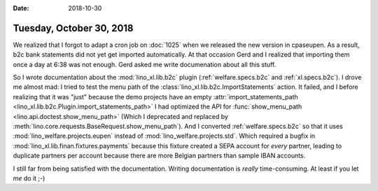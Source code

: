 :date: 2018-10-30

=========================
Tuesday, October 30, 2018
=========================

We realized that I forgot to adapt a cron job on :doc:`1025` when we
released the new version in cpaseupen.  As a result, b2c bank statements
did not yet get imported automatically.  At that occasion Gerd and I
realized that importing them once a day at 6:38 was not enough.  Gerd
asked me write documenation about all this stuff.

So I wrote documentation about the :mod:`lino_xl.lib.b2c` plugin
(:ref:`welfare.specs.b2c` and :ref:`xl.specs.b2c`).  I drove me
almost mad: I tried to test the menu path of the
:class:`lino_xl.lib.b2c.ImportStatements` action.  It failed, and I
before realizing that it was "just" because the demo projects have an
empty :attr:`import_statements_path
<lino_xl.lib.b2c.Plugin.import_statements_path>` I had optimized the
API for :func:`show_menu_path <lino.api.doctest.show_menu_path>`
(Which I deprecated and replaced by
:meth:`lino.core.requests.BaseRequest.show_menu_path`).  And I
converted :ref:`welfare.specs.b2c` so that it uses
:mod:`lino_welfare.projects.eupen` instead of
:mod:`lino_welfare.projects.std`.  Which required a bugfix in
:mod:`lino_xl.lib.finan.fixtures.payments` because this fixture
created a SEPA account for *every* partner, leading to duplicate
partners per account because there are more Belgian partners than
sample IBAN accounts.

I still far from being satisfied with the documentation.  Writing
documentation is *really* time-consuming.  At least if you let *me* do
it ;-)

